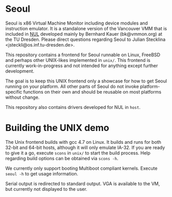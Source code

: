 * Seoul

Seoul is x86 Virtual Machine Monitor including device modules and
instruction emulator. It is a standalone version of the Vancouver VMM
that is included in [[https://github.com/TUD-OS/NUL][NUL]] developed mainly by Bernhard Kauer
(bk@vmmon.org) at the TU Dresden. Please direct questions regarding
Seoul to Julian Stecklina <jsteckli@os.inf.tu-dresden.de>.

This repository contains a frontend for Seoul runnable on Linux,
FreeBSD and perhaps other UNIX-likes implemented in =unix/=. This
frontend is currently work-in-progress and not intended for anything
except further development.

The goal is to keep this UNIX frontend only a showcase for how to get
Seoul running on your platform. All other parts of Seoul do not invoke
platform-specific functions on their own and should be reusable on
most platforms without change.

This repository also contains drivers developed for NUL in =host=.

* Building the UNIX demo

The Unix frontend builds with gcc 4.7 on Linux. It builds and runs for
both 32-bit and 64-bit hosts, although it will only emulate IA-32.  If
you are ready to give it a go, execute =scons= in =unix/= to start the
build process. Help regarding build options can be obtained via
 =scons -h=.

We currently only support booting Multiboot compliant kernels. Execute
=seoul -h= to get usage information.

Serial output is redirected to standard output. VGA is available to
the VM, but currently not displayed to the user.
